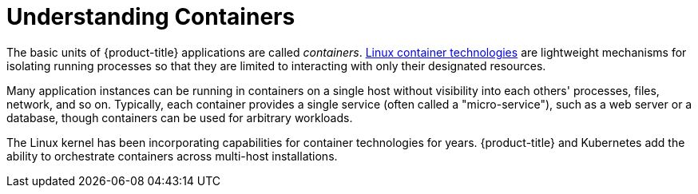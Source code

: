 // Module included in the following assemblies:
//
// * nodes/nodes-containers-using.adoc

[id="nodes-containers-using-about_{context}"]
= Understanding Containers 

The basic units of {product-title} applications are called _containers_.
link:https://access.redhat.com/articles/1353593[Linux container technologies]
are lightweight mechanisms for isolating running processes so that they are
limited to interacting with only their designated resources.

Many application instances can be running in containers on a single host without
visibility into each others' processes, files, network, and so on. Typically,
each container provides a single service (often called a "micro-service"), such
as a web server or a database, though containers can be used for arbitrary
workloads.

The Linux kernel has been incorporating capabilities for container technologies
for years. {product-title} and
Kubernetes add the ability to orchestrate containers across
multi-host installations.
